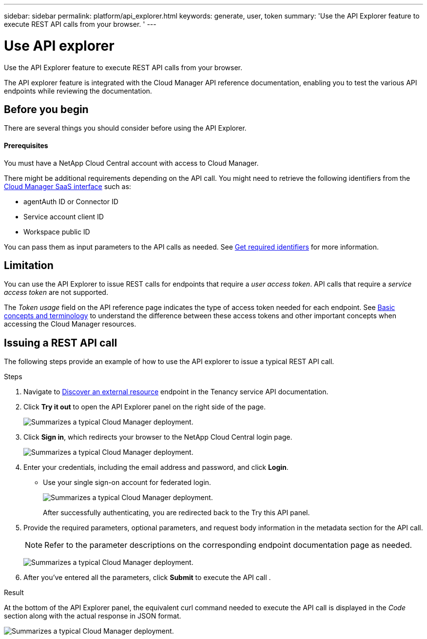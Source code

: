 ---
sidebar: sidebar
permalink: platform/api_explorer.html
keywords: generate, user, token
summary: 'Use the API Explorer feature to execute REST API calls from your browser. '
---

= Use API explorer
:hardbreaks:
:nofooter:
:icons: font
:linkattrs:
:imagesdir: ./media/

[.lead]
Use the API Explorer feature to execute REST API calls from your browser.

The API explorer feature is integrated with the Cloud Manager API reference documentation, enabling you to test the various API endpoints while reviewing the documentation.

== Before you begin
There are several things you should consider before using the API Explorer.

==== Prerequisites
You must have a NetApp Cloud Central account with access to Cloud Manager.

There might be additional requirements depending on the API call. You might need to retrieve the following identifiers from the link:https://cloudmanager.netapp.com/[Cloud Manager SaaS interface] such as:

*	agentAuth ID or Connector ID
*	Service account client ID
*	Workspace public ID

You can pass them as input parameters to the API calls as needed. See link:platform/get_identifiers.html[Get required identifiers] for more information.

== Limitation
You can use the API Explorer to issue REST calls for endpoints that require a _user access token_. API calls that require a _service access token_ are not supported.

The _Token usage_ field on the API reference page indicates the type of access token needed for each endpoint. See link:platform/aa_concepts.html[Basic concepts and terminology] to understand the difference between these access tokens and other important concepts when accessing the Cloud Manager resources.

== Issuing a REST API call
The following steps provide an example of how to use the API explorer to issue a typical REST API call.

.Steps

.	Navigate to link:https://docs.netapp.com/us-en/cloud-manager-automation/tenancy/post-tenancy-resource-discover.html[Discover an external resource] endpoint in the Tenancy service API documentation.

.	Click *Try it out* to open the API Explorer panel on the right side of the page.
+
image:picture1a.png[Summarizes a typical Cloud Manager deployment.]

.	Click *Sign in*, which redirects your browser to the NetApp Cloud Central login page.
+
image:picture12.png[Summarizes a typical Cloud Manager deployment.]
.	Enter your credentials, including the email address and password, and click *Login*.
** Use your single sign-on account for federated login.
+
image:picture1.png[Summarizes a typical Cloud Manager deployment.]
+
After successfully authenticating, you are redirected back to the Try this API panel.
.	Provide the required parameters, optional parameters, and request body information in the metadata section for the API call.
+
NOTE: Refer to the parameter descriptions on the corresponding endpoint documentation page as needed.

+
image:picture2.png[Summarizes a typical Cloud Manager deployment.]
.	After you've entered all the parameters, click *Submit* to execute the API call .

.Result
At the bottom of the API Explorer panel, the equivalent curl command needed to execute the API call is displayed in the _Code_ section along with the actual response in JSON format.

image:picture3.png[Summarizes a typical Cloud Manager deployment.]
